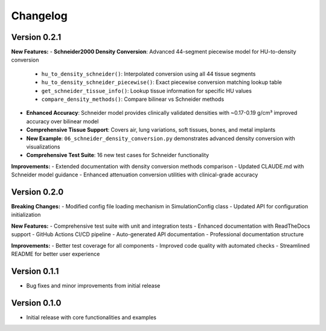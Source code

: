 .. _changelog:

Changelog
=========

Version 0.2.1
-------------
**New Features:**
- **Schneider2000 Density Conversion**: Advanced 44-segment piecewise model for HU-to-density conversion
  
  - ``hu_to_density_schneider()``: Interpolated conversion using all 44 tissue segments
  - ``hu_to_density_schneider_piecewise()``: Exact piecewise conversion matching lookup table  
  - ``get_schneider_tissue_info()``: Lookup tissue information for specific HU values
  - ``compare_density_methods()``: Compare bilinear vs Schneider methods
  
- **Enhanced Accuracy**: Schneider model provides clinically validated densities with ~0.17-0.19 g/cm³ improved accuracy over bilinear model
- **Comprehensive Tissue Support**: Covers air, lung variations, soft tissues, bones, and metal implants
- **New Example**: ``06_schneider_density_conversion.py`` demonstrates advanced density conversion with visualizations
- **Comprehensive Test Suite**: 16 new test cases for Schneider functionality

**Improvements:**
- Extended documentation with density conversion methods comparison
- Updated CLAUDE.md with Schneider model guidance
- Enhanced attenuation conversion utilities with clinical-grade accuracy

Version 0.2.0
-------------
**Breaking Changes:**
- Modified config file loading mechanism in SimulationConfig class
- Updated API for configuration initialization

**New Features:**
- Comprehensive test suite with unit and integration tests
- Enhanced documentation with ReadTheDocs support
- GitHub Actions CI/CD pipeline
- Auto-generated API documentation
- Professional documentation structure

**Improvements:**
- Better test coverage for all components
- Improved code quality with automated checks
- Streamlined README for better user experience

Version 0.1.1
-------------
- Bug fixes and minor improvements from initial release

Version 0.1.0
-------------
- Initial release with core functionalities and examples
